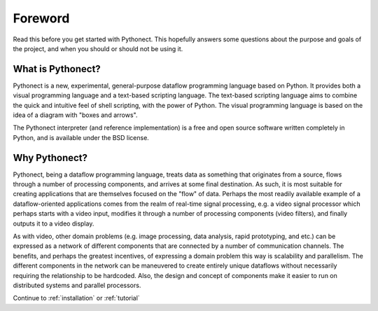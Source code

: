 Foreword
========

Read this before you get started with Pythonect. This hopefully answers some
questions about the purpose and goals of the project, and when you should or
should not be using it.

What is Pythonect?
------------------

Pythonect is a new, experimental, general-purpose dataflow programming
language based on Python. It provides both a visual programming language and a
text-based scripting language. The text-based scripting language aims to
combine the quick and intuitive feel of shell scripting, with the power of
Python. The visual programming language is based on the idea of a diagram with
"boxes and arrows".

The Pythonect interpreter (and reference implementation) is a free and open
source software written completely in Python, and is available under the BSD
license.

Why Pythonect?
--------------

Pythonect, being a dataflow programming language, treats data as something
that originates from a source, flows through a number of processing
components, and arrives at some final destination. As such, it is most
suitable for creating applications that are themselves focused on the "flow"
of data. Perhaps the most readily available example of a dataflow-oriented
applications comes from the realm of real-time signal processing, e.g. a video
signal processor which perhaps starts with a video input, modifies it through
a number of processing components (video filters), and finally outputs it to a
video display.

As with video, other domain problems (e.g. image processing, data analysis,
rapid prototyping, and etc.) can be expressed as a network of different
components that are connected by a number of communication channels. The
benefits, and perhaps the greatest incentives, of expressing a domain problem
this way is scalability and parallelism. The different components in the
network can be maneuvered to create entirely unique dataflows without
necessarily requiring the relationship to be hardcoded. Also, the design and
concept of components make it easier to run on distributed systems and
parallel processors.

Continue to :ref:`installation` or :ref:`tutorial`
